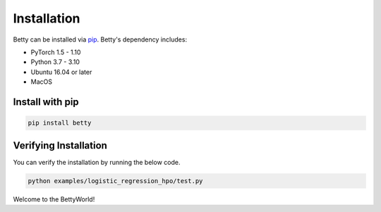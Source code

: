Installation
============

Betty can be installed via `pip <https://pypi.org/project/pip/>`_. Betty's dependency includes:

- PyTorch 1.5 - 1.10
- Python 3.7 - 3.10
- Ubuntu 16.04 or later
- MacOS

Install with pip
~~~~~~~~~~~~~~~~

.. code::

  pip install betty

Verifying Installation
~~~~~~~~~~~~~~~~~~~~~~

You can verify the installation by running the below code.

.. code::

  python examples/logistic_regression_hpo/test.py

Welcome to the BettyWorld!
